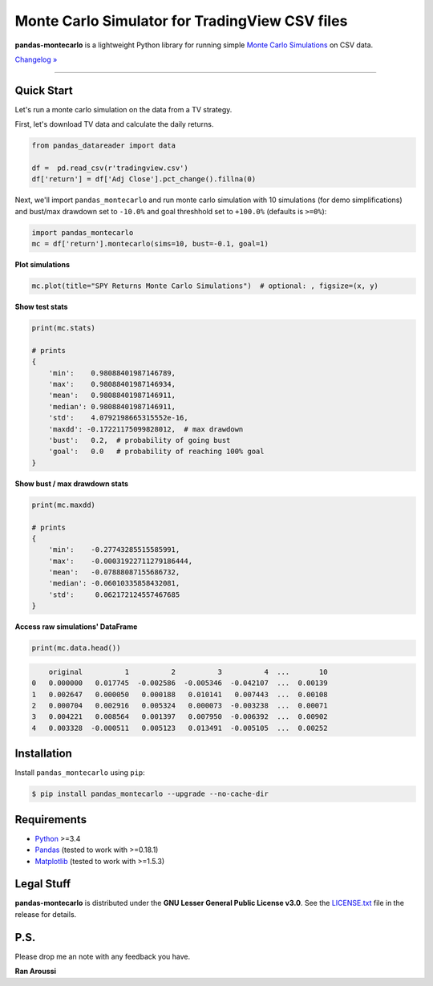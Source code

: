 Monte Carlo Simulator for TradingView CSV files
=======================================

.. image:: https://img.shields.io/badge/python-3.4+-blue.svg?style=flat
    :target: https://pypi.python.org/pypi/pandas-montecarlo
    :alt: Python version

.. image:: https://img.shields.io/pypi/v/pandas-montecarlo.svg?maxAge=60
    :target: https://pypi.python.org/pypi/pandas-montecarlo
    :alt: PyPi version

.. image:: https://img.shields.io/pypi/status/pandas-montecarlo.svg?maxAge=60
    :target: https://pypi.python.org/pypi/pandas-montecarlo
    :alt: PyPi status

.. image:: https://img.shields.io/travis/ranaroussi/pandas-montecarlo/master.svg?maxAge=1
    :target: https://travis-ci.org/ranaroussi/pandas-montecarlo
    :alt: Travis-CI build status

.. image:: https://img.shields.io/badge/Patreon-accepting-ff69b4.svg?style=flat
    :target: https://www.patreon.com/aroussi
    :alt: Patreon Status

.. image:: https://img.shields.io/github/stars/ranaroussi/pandas-montecarlo.svg?style=social&label=Star&maxAge=60
    :target: https://github.com/ranaroussi/pandas-montecarlo
    :alt: Star this repo

.. image:: https://img.shields.io/twitter/follow/aroussi.svg?style=social&label=Follow&maxAge=60
    :target: https://twitter.com/aroussi
    :alt: Follow me on twitter

\

**pandas-montecarlo** is a lightweight Python library for running simple
`Monte Carlo Simulations <https://en.wikipedia.org/wiki/Monte_Carlo_method>`_ on CSV data.

`Changelog » <./CHANGELOG.rst>`__

-----

Quick Start
-----------

Let's run a monte carlo simulation on the data from a TV strategy.

First, let's download TV data and calculate the daily returns.

.. code:: python

    from pandas_datareader import data

    df =  pd.read_csv(r'tradingview.csv')
    df['return'] = df['Adj Close'].pct_change().fillna(0)

Next, we'll import ``pandas_montecarlo`` and run monte carlo simulation
with 10 simulations (for demo simplifications) and bust/max drawdown set to ``-10.0%``
and goal threshhold set to ``+100.0%`` (defaults is ``>=0%``):

.. code:: python

    import pandas_montecarlo
    mc = df['return'].montecarlo(sims=10, bust=-0.1, goal=1)


**Plot simulations**

.. code:: python

    mc.plot(title="SPY Returns Monte Carlo Simulations")  # optional: , figsize=(x, y)

.. image:: https://raw.githubusercontent.com/ranaroussi/pandas-montecarlo/master/demo.png
   :width: 640 px
   :height: 360 px
   :alt: demo


**Show test stats**

.. code:: python

    print(mc.stats)

    # prints
    {
        'min':    0.98088401987146789,
        'max':    0.98088401987146934,
        'mean':   0.98088401987146911,
        'median': 0.98088401987146911,
        'std':    4.0792198665315552e-16,
        'maxdd': -0.17221175099828012,  # max drawdown
        'bust':   0.2,  # probability of going bust
        'goal':   0.0   # probability of reaching 100% goal
    }

**Show bust / max drawdown stats**

.. code:: python

    print(mc.maxdd)

    # prints
    {
        'min':    -0.27743285515585991,
        'max':    -0.00031922711279186444,
        'mean':   -0.07888087155686732,
        'median': -0.06010335858432081,
        'std':     0.062172124557467685
    }

**Access raw simulations' DataFrame**

.. code:: python

    print(mc.data.head())

.. code:: text

        original          1          2          3          4  ...       10
    0   0.000000   0.017745  -0.002586  -0.005346  -0.042107  ...  0.00139
    1   0.002647   0.000050   0.000188   0.010141   0.007443  ...  0.00108
    2   0.000704   0.002916   0.005324   0.000073  -0.003238  ...  0.00071
    3   0.004221   0.008564   0.001397   0.007950  -0.006392  ...  0.00902
    4   0.003328  -0.000511   0.005123   0.013491  -0.005105  ...  0.00252


Installation
------------

Install ``pandas_montecarlo`` using ``pip``:

.. code:: bash

    $ pip install pandas_montecarlo --upgrade --no-cache-dir

Requirements
------------

* `Python <https://www.python.org>`_ >=3.4
* `Pandas <https://github.com/pydata/pandas>`_ (tested to work with >=0.18.1)
* `Matplotlib <https://matplotlib.org>`_ (tested to work with >=1.5.3)


Legal Stuff
------------

**pandas-montecarlo** is distributed under the **GNU Lesser General Public License v3.0**. See the `LICENSE.txt <./LICENSE.txt>`_ file in the release for details.


P.S.
------------

Please drop me an note with any feedback you have.

**Ran Aroussi**
